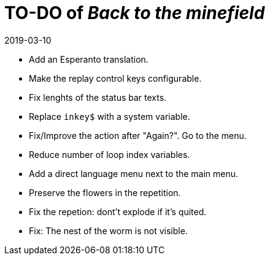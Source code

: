 = TO-DO of _Back to the minefield_
:revdate: 2019-03-10

- Add an Esperanto translation.
- Make the replay control keys configurable.
- Fix lenghts of the status bar texts.
- Replace `inkey$` with a system variable.
- Fix/Improve the action after "Again?". Go to the menu.
- Reduce number of loop index variables.
- Add a direct language menu next to the main menu.
- Preserve the flowers in the repetition.
- Fix the repetion: dont't explode if it's quited.
- Fix: The nest of the worm is not visible.

